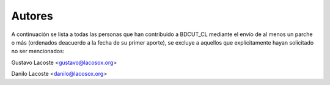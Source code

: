 =====================================
 Autores
=====================================

A continuación se lista a todas las personas que han contribuido a BDCUT_CL mediante el envío de al menos un parche o más (ordenados deacuerdo a la fecha de su primer aporte), se excluye a aquellos que explícitamente hayan solicitado no ser mencionados:

Gustavo Lacoste <gustavo@lacosox.org>

Danilo Lacoste <danilo@lacosox.org>
